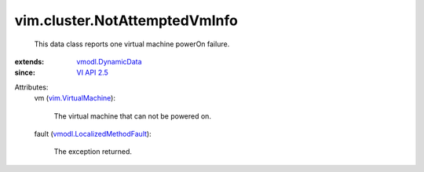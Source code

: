 .. _VI API 2.5: ../../vim/version.rst#vimversionversion2

.. _vmodl.DynamicData: ../../vmodl/DynamicData.rst

.. _vim.VirtualMachine: ../../vim/VirtualMachine.rst

.. _vmodl.LocalizedMethodFault: ../../vmodl/LocalizedMethodFault.rst


vim.cluster.NotAttemptedVmInfo
==============================
  This data class reports one virtual machine powerOn failure.
:extends: vmodl.DynamicData_
:since: `VI API 2.5`_

Attributes:
    vm (`vim.VirtualMachine`_):

       The virtual machine that can not be powered on.
    fault (`vmodl.LocalizedMethodFault`_):

       The exception returned.
